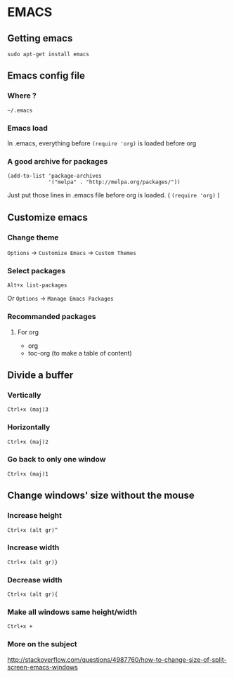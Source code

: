* EMACS
** Content			     :TOC@4:noexport:
 - [[#emacs][EMACS]]
   - [[#getting-emacs][Getting emacs]]
   - [[#emacs-config-file][Emacs config file]]
     - [[#where-][Where ?]]
     - [[#emacs-load][Emacs load]]
     - [[#a-good-archive-for-packages][A good archive for packages]]
   - [[#customize-emacs][Customize emacs]]
     - [[#change-theme][Change theme]]
     - [[#select-packages][Select packages]]
     - [[#recommanded-packages][Recommanded packages]]
       - [[#for-org][For org]]
   - [[#divide-a-buffer][Divide a buffer]]
     - [[#vertically-][Vertically ]]
     - [[#horizontally][Horizontally]]
     - [[#go-back-to-only-one-window][Go back to only one window]]
   - [[#change-windows-size-without-the-mouse][Change windows' size without the mouse]]
     - [[#increase-height][Increase height]]
     - [[#increase-width][Increase width]]
     - [[#decrease-width][Decrease width]]
     - [[#make-all-windows-same-heightwidth][Make all windows same height/width]]
     - [[#more-on-the-subject][More on the subject]]

** Getting emacs
: sudo apt-get install emacs

** Emacs config file
*** Where ?
: ~/.emacs
*** Emacs load
In .emacs, everything before ~(require 'org)~ is loaded before org
*** A good archive for packages
#+BEGIN_EXAMPLE
(add-to-list 'package-archives
             '("melpa" . "http://melpa.org/packages/"))
#+END_EXAMPLE
Just put those lines in .emacs file before org is loaded. ( ~(require 'org)~ )

** Customize emacs
*** Change theme
~Options~ -> ~Customize Emacs~ -> ~Custom Themes~

*** Select packages
: Alt+x list-packages
Or ~Options~ -> ~Manage Emacs Packages~

*** Recommanded packages
**** For org
+ org
+ toc-org (to make a table of content)

** Divide a buffer
*** Vertically 
: Ctrl+x (maj)3
*** Horizontally
: Ctrl+x (maj)2
*** Go back to only one window
: Ctrl+x (maj)1

** Change windows' size without the mouse
*** Increase height
: Ctrl+x (alt gr)^
*** Increase width
: Ctrl+x (alt gr)}
*** Decrease width
: Ctrl+x (alt gr){
*** Make all windows same height/width
: Ctrl+x +
*** More on the subject
http://stackoverflow.com/questions/4987760/how-to-change-size-of-split-screen-emacs-windows
